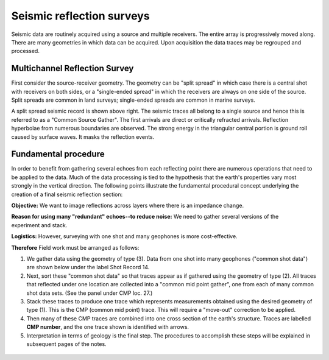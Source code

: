 .. _seismic_reflection_surveys:


Seismic reflection surveys
**************************

Seismic data are routinely acquired using a source and multiple receivers. The entire array is progressively moved along. There are many geometries in which data can be acquired. Upon acquisition the data traces may be regrouped and processed.

.. figure:: ./images/survey_cartoon.gif
	:align: center
	:scale: 120 %

Multichannel Reflection Survey
------------------------------

First consider the source-receiver geometry. The geometry can be "split spread" in which case there is a central shot with receivers on both sides, or a "single-ended spread" in which the receivers are always on one side of the source. Split spreads are common in land surveys; single-ended spreads are common in marine surveys.
  
A split spread seismic record is shown above right. The seismic traces all belong to a single source and hence this is referred to as a "Common Source Gather". The first arrivals are direct or critically refracted arrivals. Reflection hyperbolae from numerous boundaries are observed. The strong energy in the triangular central portion is ground roll caused by surface waves. It masks the reflection events.   

Fundamental procedure
---------------------

In order to benefit from gathering several echoes from each reflecting point there are numerous operations that need to be applied to the data. Much of the data processing is tied to the hypothesis that the earth's properties vary most strongly in the vertical direction. The following points illustrate the fundamental procedural concept underlying the creation of a final seismic reflection section:

.. figure:: ./images/geom1.gif
	:align: right
	:scale: 150 %

**Objective:** We want to image reflections across layers where there is an impedance change.

.. figure:: ./images/geom2.gif
	:align: right
	:scale: 150 %

**Reason for using many "redundant" echoes--to reduce noise:** We need to gather several versions of the experiment and stack.     

.. figure:: ./images/geom3.gif
	:align: right
	:scale: 150 %
**Logistics:** However, surveying with one shot and many geophones is more cost-effective.

**Therefore** Field work must be arranged as follows:

1. We gather data using the geometry of type (3). Data from one shot into many geophones ("common shot data") are shown below under the label Shot Record 14.
2. Next, sort these "common shot data" so that traces appear as if gathered using the geometry of type (2). All traces that reflected under one location are collected into a "common mid point gather", one from each of many common shot data sets. (See the panel under CMP loc. 27.)
3. Stack these traces to produce one trace which represents measurements obtained using the desired geometry of type (1). This is the CMP (common mid point) trace. This will require a "move-out" correction to be applied. 
4. Then many of these CMP traces are combined into one cross section of the earth's structure. Traces are labelled **CMP number**, and the one trace shown is identified with arrows.
5. Interpretation in terms of geology is the final step. The procedures to accomplish these steps will be explained in subsequent pages of the notes.


.. figure:: ./images/processed_shot_gather.gif
	:align: center
	:scale: 100 %


.. Notes:

.. Place holder for stacking and SNR applet

.. The last three small figures need enumeration. Is there a way? (Phil.07/10/2014)

.. The previous script (the last sentence under "Fundamental Principles") says "The table shown next illustrates the fundamental procedural concept underlying the creation of a final seismic reflection section." As the table is removed but the point form aspects remain, the above sentence is changed to "The following points illustrate..."